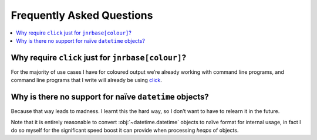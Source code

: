 Frequently Asked Questions
==========================

..
    Ask them, and perhaps they’ll become frequent enough to be added here ;)

.. contents::
   :local:

.. todo::

   Transfer relevant FAQs from rdep FAQ documents

.. _click_for_color-label:

Why require ``click`` just for ``jnrbase[colour]``?
---------------------------------------------------

For the majority of use cases I have for coloured output we’re already working
with command line programs, and command line programs that I write will already
be using click_.

.. _click: https://pypi.org/project/click/

Why is there no support for naïve ``datetime`` objects?
-------------------------------------------------------

Because that way leads to madness.  I learnt this the hard way, so I don’t want
to have to relearn it in the future.

Note that it is entirely reasonable to convert :obj:`~datetime.datetime` objects
to naïve format for internal usage, in fact I do so myself for the significant
speed boost it can provide when processing *heaps* of objects.

.. spelling::

    Todo
    rdep

